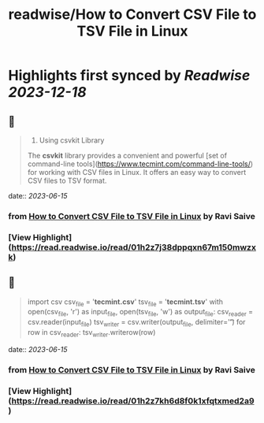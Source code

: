 :PROPERTIES:
:title: readwise/How to Convert CSV File to TSV File in Linux
:END:

:PROPERTIES:
:author: [[Ravi Saive]]
:full-title: "How to Convert CSV File to TSV File in Linux"
:category: [[articles]]
:url: https://www.tecmint.com/convert-csv-to-tsv/
:image-url: https://www.tecmint.com/wp-content/uploads/2020/07/favicon.ico
:END:

* Highlights first synced by [[Readwise]] [[2023-12-18]]
** 📌
#+BEGIN_QUOTE
3. Using csvkit Library

The **csvkit** library provides a convenient and powerful [set of command-line tools](https://www.tecmint.com/command-line-tools/) for working with CSV files in Linux. It offers an easy way to convert CSV files to TSV format. 
#+END_QUOTE
    date:: [[2023-06-15]]
*** from _How to Convert CSV File to TSV File in Linux_ by Ravi Saive
*** [View Highlight](https://read.readwise.io/read/01h2z7j38dppqxn67m150mwzxk)
** 📌
#+BEGIN_QUOTE
import csv csv_file = '**tecmint.csv**' tsv_file = '**tecmint.tsv**' with open(csv_file, 'r') as input_file, open(tsv_file, 'w') as output_file: csv_reader = csv.reader(input_file) tsv_writer = csv.writer(output_file, delimiter='\t') for row in csv_reader: tsv_writer.writerow(row) 
#+END_QUOTE
    date:: [[2023-06-15]]
*** from _How to Convert CSV File to TSV File in Linux_ by Ravi Saive
*** [View Highlight](https://read.readwise.io/read/01h2z7kh6d8f0k1xfqtxmed2a9)
